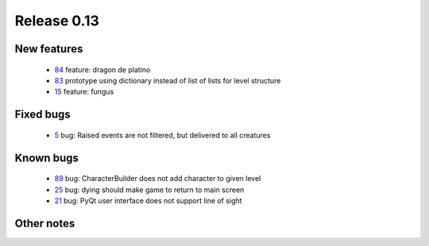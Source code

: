 ############
Release 0.13
############

************
New features
************

 - 84_ feature: dragon de platino
 - 83_ prototype using dictionary instead of list of lists for level structure
 - 15_ feature: fungus

**********
Fixed bugs
**********

 - 5_ bug: Raised events are not filtered, but delivered to all creatures

**********
Known bugs
**********

 - 89_ bug: CharacterBuilder does not add character to given level
 - 25_ bug: dying should make game to return to main screen
 - 21_ bug: PyQt user interface does not support line of sight
 
***********
Other notes
***********

.. _89: https://github.com/tuturto/pyherc/issues/89
.. _84: https://github.com/tuturto/pyherc/issues/84
.. _83: https://github.com/tuturto/pyherc/issues/83
.. _25: https://github.com/tuturto/pyherc/issues/25
.. _21: https://github.com/tuturto/pyherc/issues/21
.. _15: https://github.com/tuturto/pyherc/issues/15
.. _5: https://github.com/tuturto/pyherc/issues/5

